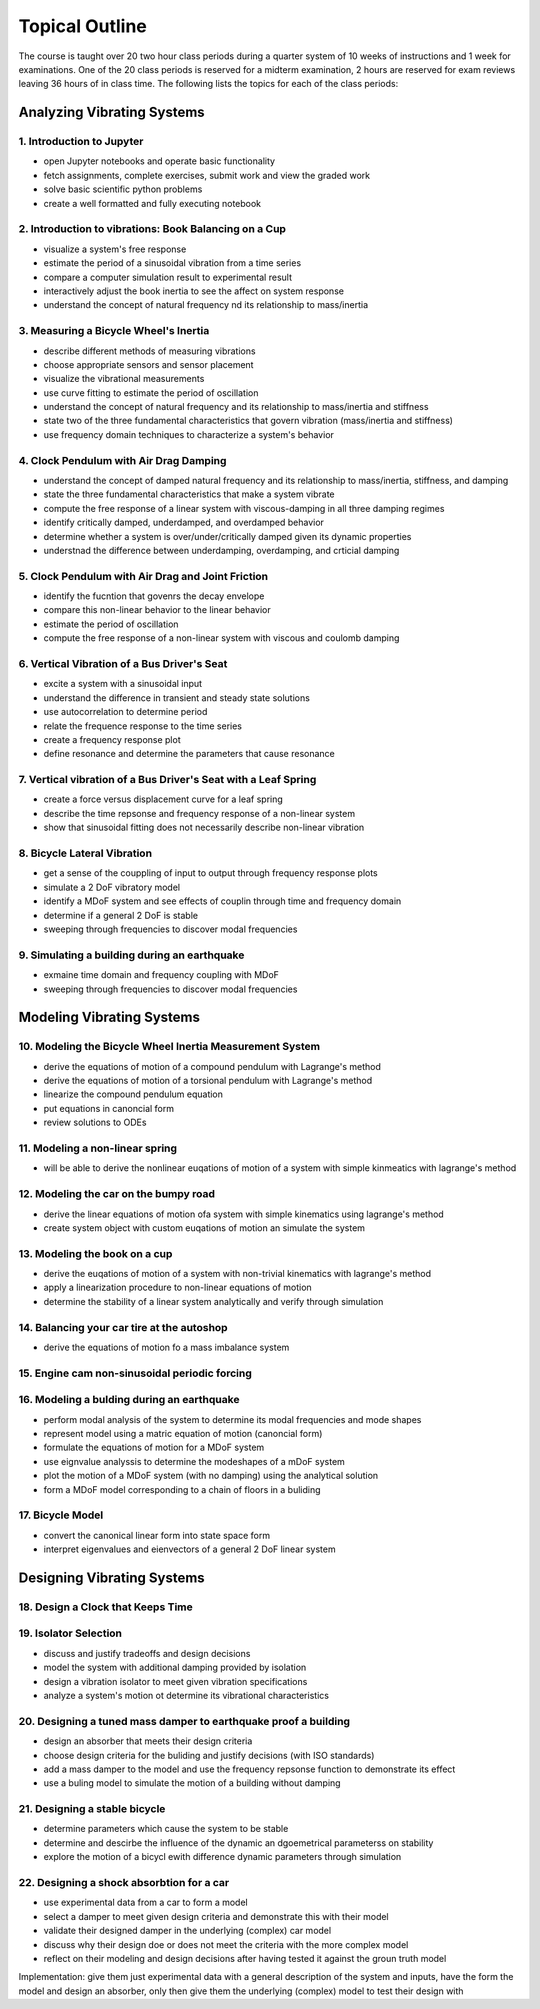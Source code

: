 ===============
Topical Outline
===============

The course is taught over 20 two hour class periods during a quarter system of
10 weeks of instructions and 1 week for examinations. One of the 20 class
periods is reserved for a midterm examination, 2 hours are reserved for exam
reviews leaving 36 hours of in class time. The following lists the topics for
each of the class periods:

Analyzing Vibrating Systems
===========================

1. Introduction to Jupyter
--------------------------

- open Jupyter notebooks and operate basic functionality
- fetch assignments, complete exercises, submit work and view the graded work
- solve basic scientific python problems
- create a well formatted and fully executing notebook

2. Introduction to vibrations: Book Balancing on a Cup
------------------------------------------------------

- visualize a system's free response
- estimate the period of a sinusoidal vibration from a time series
- compare a computer simulation result to experimental result
- interactively adjust the book inertia to see the affect on system response
- understand the concept of natural frequency nd its relationship to
  mass/inertia

3. Measuring a Bicycle Wheel's Inertia
--------------------------------------

- describe different methods of measuring vibrations
- choose appropriate sensors and sensor placement
- visualize the vibrational measurements
- use curve fitting to estimate the period of oscillation
- understand the concept of natural frequency and its relationship to
  mass/inertia and stiffness
- state two of the three fundamental characteristics that govern vibration
  (mass/inertia and stiffness)
- use frequency domain techniques to characterize a system's behavior

4. Clock Pendulum with Air Drag Damping
---------------------------------------

- understand the concept of damped natural frequency and its relationship to
  mass/inertia, stiffness, and damping
- state the three fundamental characteristics that make a system vibrate
- compute the free response of a linear system with viscous-damping in all
  three damping regimes
- identify critically damped, underdamped, and overdamped behavior
- determine whether a system is over/under/critically damped given its dynamic
  properties
- understnad the difference between underdamping, overdamping, and crticial
  damping

5. Clock Pendulum with Air Drag and Joint Friction
--------------------------------------------------

- identify the fucntion that govenrs the decay envelope
- compare this non-linear behavior to the linear behavior
- estimate the period of oscillation
- compute the free response of a non-linear system with viscous and coulomb
  damping

6. Vertical Vibration of a Bus Driver's Seat
--------------------------------------------

- excite a system with a sinusoidal input
- understand the difference in transient and steady state solutions
- use autocorrelation to determine period
- relate the frequence response to the time series
- create a frequency response plot
- define resonance and determine the parameters that cause resonance

7. Vertical vibration of a Bus Driver's Seat with a Leaf Spring
---------------------------------------------------------------

- create a force versus displacement curve for a leaf spring
- describe the time repsonse and frequency response of a non-linear system
- show that sinusoidal fitting does not necessarily describe non-linear
  vibration

8. Bicycle Lateral Vibration
----------------------------

- get a sense of the couppling of input to output through frequency response
  plots
- simulate a 2 DoF vibratory model
- identify a MDoF system and see effects of couplin through time and frequency
  domain
- determine if a general 2 DoF is stable
- sweeping through frequencies to discover modal frequencies

9. Simulating a building during an earthquake
---------------------------------------------

- exmaine time domain and frequency coupling with MDoF
- sweeping through frequencies to discover modal frequencies

Modeling Vibrating Systems
==========================

10. Modeling the Bicycle Wheel Inertia Measurement System
---------------------------------------------------------

- derive the equations of motion of a compound pendulum with Lagrange's method
- derive the equations of motion of a torsional pendulum with Lagrange's method
- linearize the compound pendulum equation
- put equations in canoncial form
- review solutions to ODEs

11. Modeling a non-linear spring
--------------------------------

- will be able to derive the nonlinear euqations of motion of a system with
  simple kinmeatics with lagrange's method

12. Modeling the car on the bumpy road
--------------------------------------

- derive the linear equations of motion ofa system with simple kinematics using
  lagrange's method
- create system object with custom euqations of motion an simulate the system

13. Modeling the book on a cup
------------------------------

- derive the euqations of motion of a system with non-trivial kinematics with
  lagrange's method
- apply a linearization procedure to non-linear equations of motion
- determine the stability of a linear system analytically and verify through
  simulation

14. Balancing your car tire at the autoshop
-------------------------------------------

- derive the equations of motion fo a mass imbalance system

15. Engine cam non-sinusoidal periodic forcing
----------------------------------------------

16. Modeling a bulding during an earthquake
-------------------------------------------

- perform modal analysis of the system to determine its modal frequencies and
  mode shapes
- represent model using a matric equation of motion (canoncial form)
- formulate the equations of motion for a MDoF system
- use eignvalue analyssis to determine the modeshapes of a mDoF system
- plot the motion of a MDoF system (with no damping) using the analytical
  solution
- form a MDoF model corresponding to a chain of floors in a buliding

17. Bicycle Model
-----------------

- convert the canonical linear form into state space form
- interpret eigenvalues and eienvectors of a general 2 DoF linear system

Designing Vibrating Systems
===========================

18. Design a Clock that Keeps Time
----------------------------------

19. Isolator Selection
----------------------

- discuss and justify tradeoffs and design decisions
- model the system with additional damping provided by isolation
- design a vibration isolator to meet given vibration specifications
- analyze a system's motion ot determine its vibrational characteristics

20. Designing a tuned mass damper to earthquake proof a building
----------------------------------------------------------------

- design an absorber that meets their design criteria
- choose design criteria for the buliding and justify decisions (with ISO
  standards)
- add a mass damper to the model and use the frequency repsonse function to
  demonstrate its effect
- use a buling model to simulate the motion of a building without damping

21. Designing a stable bicycle
------------------------------

- determine parameters which cause the system to be stable
- determine and descirbe the influence of the dynamic an dgoemetrical
  parameterss on stability
- explore the motion of a bicycl ewith difference dynamic parameters through
  simulation

22. Designing a shock absorbtion for a car
------------------------------------------

- use experimental data from a car to form a model
- select a damper to meet given design criteria and demonstrate this with their
  model
- validate their designed damper in the underlying (complex) car model
- discuss why their design doe or does not meet the criteria with the more
  complex model
- reflect on their modeling and design decisions after having tested it against
  the groun truth model

Implementation: give them just experimental data with a general description of
the system and inputs, have the form the model and design an absorber, only
then give them the underlying (complex) model to test their design with
